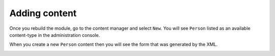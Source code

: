 Adding content
==============

Once you rebuild the module, go to the content manager and select ``New``. You will see ``Person`` listed as an available
content-type in the administration console.

.. image:: images/person-contenttype.png

When you create a new ``Person`` content then you will see the form that was generated by the XML.

.. image:: images/person-form.png
